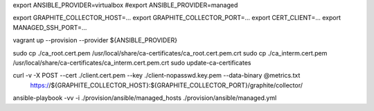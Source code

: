 export ANSIBLE_PROVIDER=virtualbox
#export ANSIBLE_PROVIDER=managed

export GRAPHITE_COLLECTOR_HOST=...
export GRAPHITE_COLLECTOR_PORT=...
export CERT_CLIENT=...
export MANAGED_SSH_PORT=...

vagrant up --provision --provider ${ANSIBLE_PROVIDER}

sudo cp ./ca_root.cert.pem /usr/local/share/ca-certificates/ca_root.cert.pem.crt
sudo cp ./ca_interm.cert.pem /usr/local/share/ca-certificates/ca_interm.cert.pem.crt
sudo update-ca-certificates

curl -v -X POST --cert ./client.cert.pem --key ./client-nopasswd.key.pem --data-binary @metrics.txt \
    https://${GRAPHITE_COLLECTOR_HOST}:${GRAPHITE_COLLECTOR_PORT}/graphite/collector/


ansible-playbook -vv -i ./provision/ansible/managed_hosts ./provision/ansible/managed.yml

